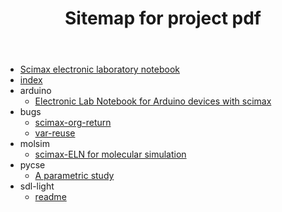 #+TITLE: Sitemap for project pdf

- [[file:readme.org][Scimax electronic laboratory notebook]]
- [[file:index.org][index]]
- arduino
  - [[file:arduino/readme.org][Electronic Lab Notebook for Arduino devices with scimax]]
- bugs
  - [[file:bugs/scimax-org-return.org][scimax-org-return]]
  - [[file:bugs/var-reuse.org][var-reuse]]
- molsim
  - [[file:molsim/readme.org][scimax-ELN for molecular simulation]]
- pycse
  - [[file:pycse/readme.org][A parametric study]]
- sdl-light
  - [[file:sdl-light/readme.org][readme]]